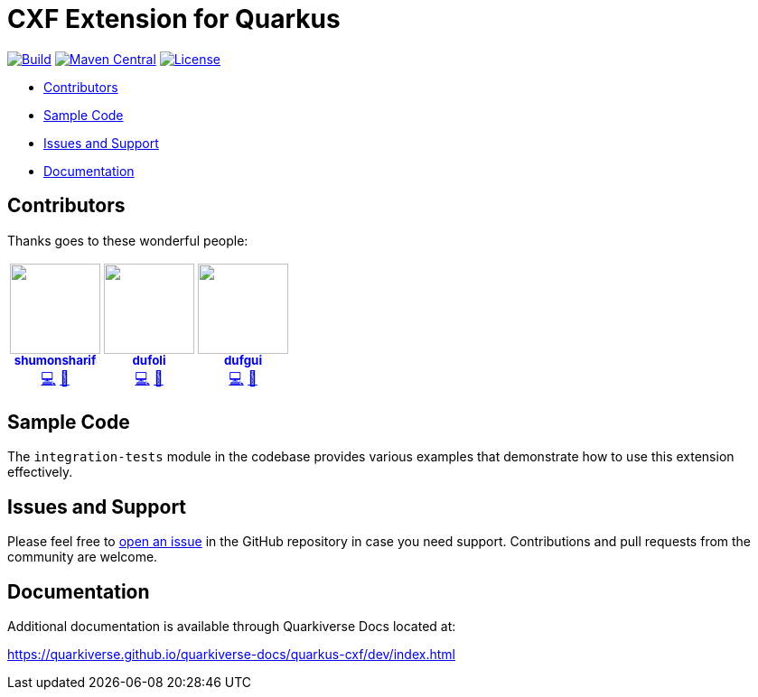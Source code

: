 = CXF Extension for Quarkus

image:https://github.com/quarkiverse/quarkiverse-cxf/workflows/Build/badge.svg[Build,link=https://github.com/quarkiverse/quarkiverse-cxf/actions?query=workflow%3ABuild]
image:https://img.shields.io/maven-central/v/io.quarkiverse.cxf/quarkus-cxf.svg?label=Maven%20Central[Maven Central,link=https://search.maven.org/artifact/io.quarkiverse.cxf/quarkus-cxf]
image:https://img.shields.io/badge/License-Apache%202.0-blue.svg[License,link=https://opensource.org/licenses/Apache-2.0]

* xref:#contributors[Contributors]
* xref:#sample-code-integration-tests[Sample Code]
* xref:#issues-and-support[Issues and Support]
* xref:#documentation[Documentation]

[[contributors]]
== Contributors

Thanks goes to these wonderful people:

++++
<div>
<table>
<tr>
<td align="center"><a href="https://github.com/shumonsharif"><img src="https://avatars2.githubusercontent.com/u/13334073?v=4" width="100px;" alt=""/><br /><sub><b>shumonsharif</b></sub></a><br /><a href="https://github.com/quarkiverse/quarkiverse-cxf/commits?author=shumonsharif" title="Code">💻</a> <a href="#maintenance-shumonsharif" title="Maintenance">🚧</a></td>
<td align="center"><a href="https://github.com/dufoli"><img src="https://avatars0.githubusercontent.com/u/202057?v=4" width="100px;" alt=""/><br /><sub><b>dufoli</b></sub></a><br /><a href="https://github.com/quarkiverse/quarkiverse-cxf/commits?author=dufoli" title="Code">💻</a> <a href="#maintenance-dufoli" title="Maintenance">🚧</a></td>
<td align="center"><a href="https://github.com/dufgui"><img src="https://avatars0.githubusercontent.com/u/237211?v=4" width="100px;" alt=""/><br /><sub><b>dufgui</b></sub></a><br /><a href="https://github.com/quarkiverse/quarkiverse-cxf/commits?author=dufgui" title="Code">💻</a> <a href="#maintenance-dufgui" title="Maintenance">🚧</a></td>
</tr>
</table>
</div>
++++


[[sample-code-integration-tests]]
== Sample Code
The `integration-tests` module in the codebase provides various examples that demonstrate how to use this extension effectively.

[[issues-and-support]]
== Issues and Support
Please feel free to https://github.com/quarkiverse/quarkus-cxf/issues/new[open an issue] in the GitHub repository in case you need support.  Contributions and pull requests from the community are welcome.

[[documentation]]
== Documentation

Additional documentation is available through Quarkiverse Docs located at:

https://quarkiverse.github.io/quarkiverse-docs/quarkus-cxf/dev/index.html